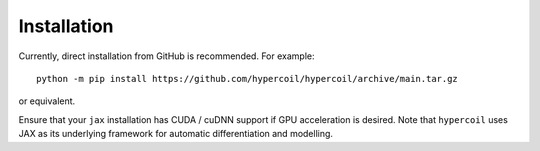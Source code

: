 Installation
============

Currently, direct installation from GitHub is recommended. For example::

   python -m pip install https://github.com/hypercoil/hypercoil/archive/main.tar.gz

or equivalent.

Ensure that your ``jax`` installation has CUDA / cuDNN support if GPU acceleration is desired. Note that ``hypercoil`` uses JAX as its underlying framework for automatic differentiation and modelling.
